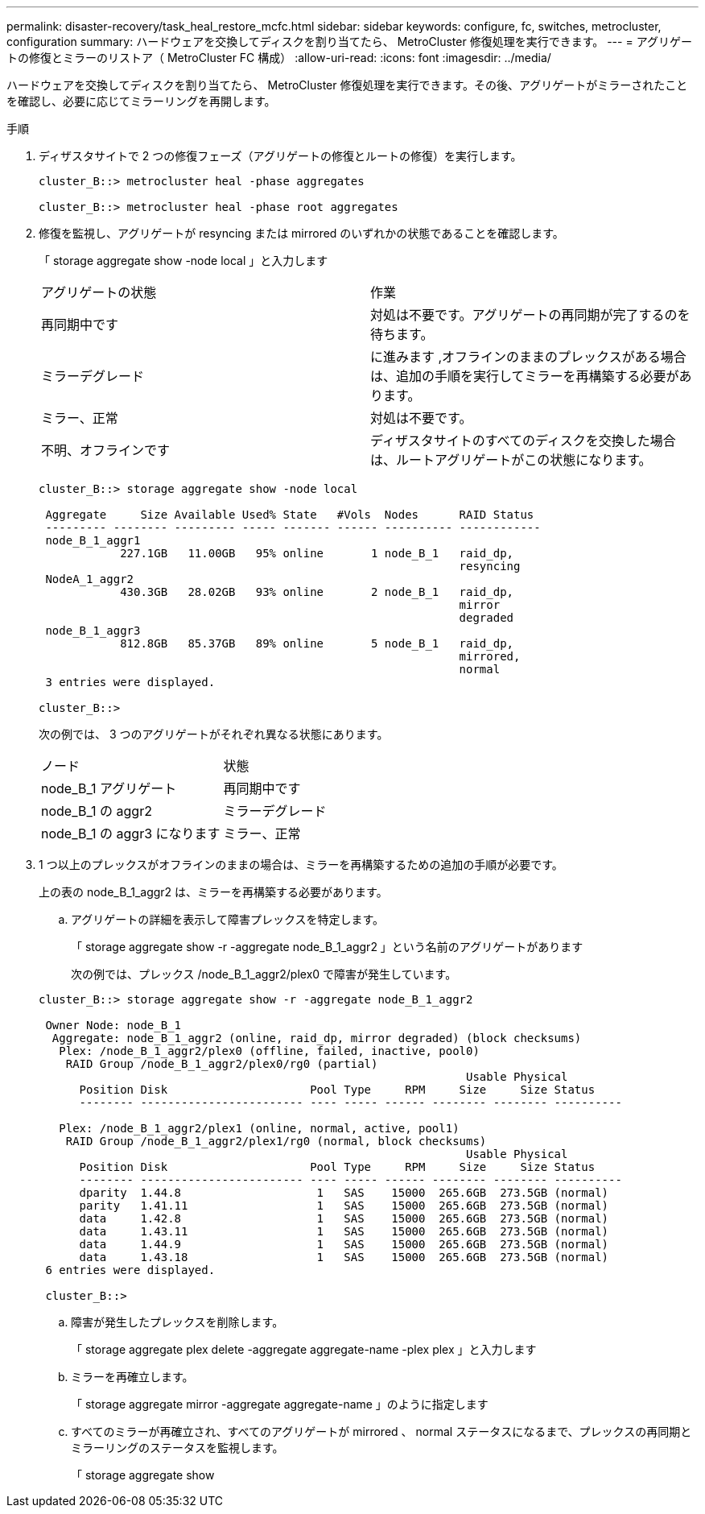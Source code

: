 ---
permalink: disaster-recovery/task_heal_restore_mcfc.html 
sidebar: sidebar 
keywords: configure, fc, switches, metrocluster, configuration 
summary: ハードウェアを交換してディスクを割り当てたら、 MetroCluster 修復処理を実行できます。 
---
= アグリゲートの修復とミラーのリストア（ MetroCluster FC 構成）
:allow-uri-read: 
:icons: font
:imagesdir: ../media/


[role="lead"]
ハードウェアを交換してディスクを割り当てたら、 MetroCluster 修復処理を実行できます。その後、アグリゲートがミラーされたことを確認し、必要に応じてミラーリングを再開します。

.手順
. ディザスタサイトで 2 つの修復フェーズ（アグリゲートの修復とルートの修復）を実行します。
+
[listing]
----
cluster_B::> metrocluster heal -phase aggregates

cluster_B::> metrocluster heal -phase root aggregates
----
. 修復を監視し、アグリゲートが resyncing または mirrored のいずれかの状態であることを確認します。
+
「 storage aggregate show -node local 」と入力します

+
|===


| アグリゲートの状態 | 作業 


 a| 
再同期中です
 a| 
対処は不要です。アグリゲートの再同期が完了するのを待ちます。



 a| 
ミラーデグレード
 a| 
に進みます ,オフラインのままのプレックスがある場合は、追加の手順を実行してミラーを再構築する必要があります。



 a| 
ミラー、正常
 a| 
対処は不要です。



 a| 
不明、オフラインです
 a| 
ディザスタサイトのすべてのディスクを交換した場合は、ルートアグリゲートがこの状態になります。

|===
+
[listing]
----
cluster_B::> storage aggregate show -node local

 Aggregate     Size Available Used% State   #Vols  Nodes      RAID Status
 --------- -------- --------- ----- ------- ------ ---------- ------------
 node_B_1_aggr1
            227.1GB   11.00GB   95% online       1 node_B_1   raid_dp,
                                                              resyncing
 NodeA_1_aggr2
            430.3GB   28.02GB   93% online       2 node_B_1   raid_dp,
                                                              mirror
                                                              degraded
 node_B_1_aggr3
            812.8GB   85.37GB   89% online       5 node_B_1   raid_dp,
                                                              mirrored,
                                                              normal
 3 entries were displayed.

cluster_B::>
----
+
次の例では、 3 つのアグリゲートがそれぞれ異なる状態にあります。

+
|===


| ノード | 状態 


 a| 
node_B_1 アグリゲート
 a| 
再同期中です



 a| 
node_B_1 の aggr2
 a| 
ミラーデグレード



 a| 
node_B_1 の aggr3 になります
 a| 
ミラー、正常

|===
. [[step3_fc_aggr_healing]] 1 つ以上のプレックスがオフラインのままの場合は、ミラーを再構築するための追加の手順が必要です。
+
上の表の node_B_1_aggr2 は、ミラーを再構築する必要があります。

+
.. アグリゲートの詳細を表示して障害プレックスを特定します。
+
「 storage aggregate show -r -aggregate node_B_1_aggr2 」という名前のアグリゲートがあります

+
次の例では、プレックス /node_B_1_aggr2/plex0 で障害が発生しています。

+
[listing]
----
cluster_B::> storage aggregate show -r -aggregate node_B_1_aggr2

 Owner Node: node_B_1
  Aggregate: node_B_1_aggr2 (online, raid_dp, mirror degraded) (block checksums)
   Plex: /node_B_1_aggr2/plex0 (offline, failed, inactive, pool0)
    RAID Group /node_B_1_aggr2/plex0/rg0 (partial)
                                                               Usable Physical
      Position Disk                     Pool Type     RPM     Size     Size Status
      -------- ------------------------ ---- ----- ------ -------- -------- ----------

   Plex: /node_B_1_aggr2/plex1 (online, normal, active, pool1)
    RAID Group /node_B_1_aggr2/plex1/rg0 (normal, block checksums)
                                                               Usable Physical
      Position Disk                     Pool Type     RPM     Size     Size Status
      -------- ------------------------ ---- ----- ------ -------- -------- ----------
      dparity  1.44.8                    1   SAS    15000  265.6GB  273.5GB (normal)
      parity   1.41.11                   1   SAS    15000  265.6GB  273.5GB (normal)
      data     1.42.8                    1   SAS    15000  265.6GB  273.5GB (normal)
      data     1.43.11                   1   SAS    15000  265.6GB  273.5GB (normal)
      data     1.44.9                    1   SAS    15000  265.6GB  273.5GB (normal)
      data     1.43.18                   1   SAS    15000  265.6GB  273.5GB (normal)
 6 entries were displayed.

 cluster_B::>
----
.. 障害が発生したプレックスを削除します。
+
「 storage aggregate plex delete -aggregate aggregate-name -plex plex 」と入力します

.. ミラーを再確立します。
+
「 storage aggregate mirror -aggregate aggregate-name 」のように指定します

.. すべてのミラーが再確立され、すべてのアグリゲートが mirrored 、 normal ステータスになるまで、プレックスの再同期とミラーリングのステータスを監視します。
+
「 storage aggregate show




